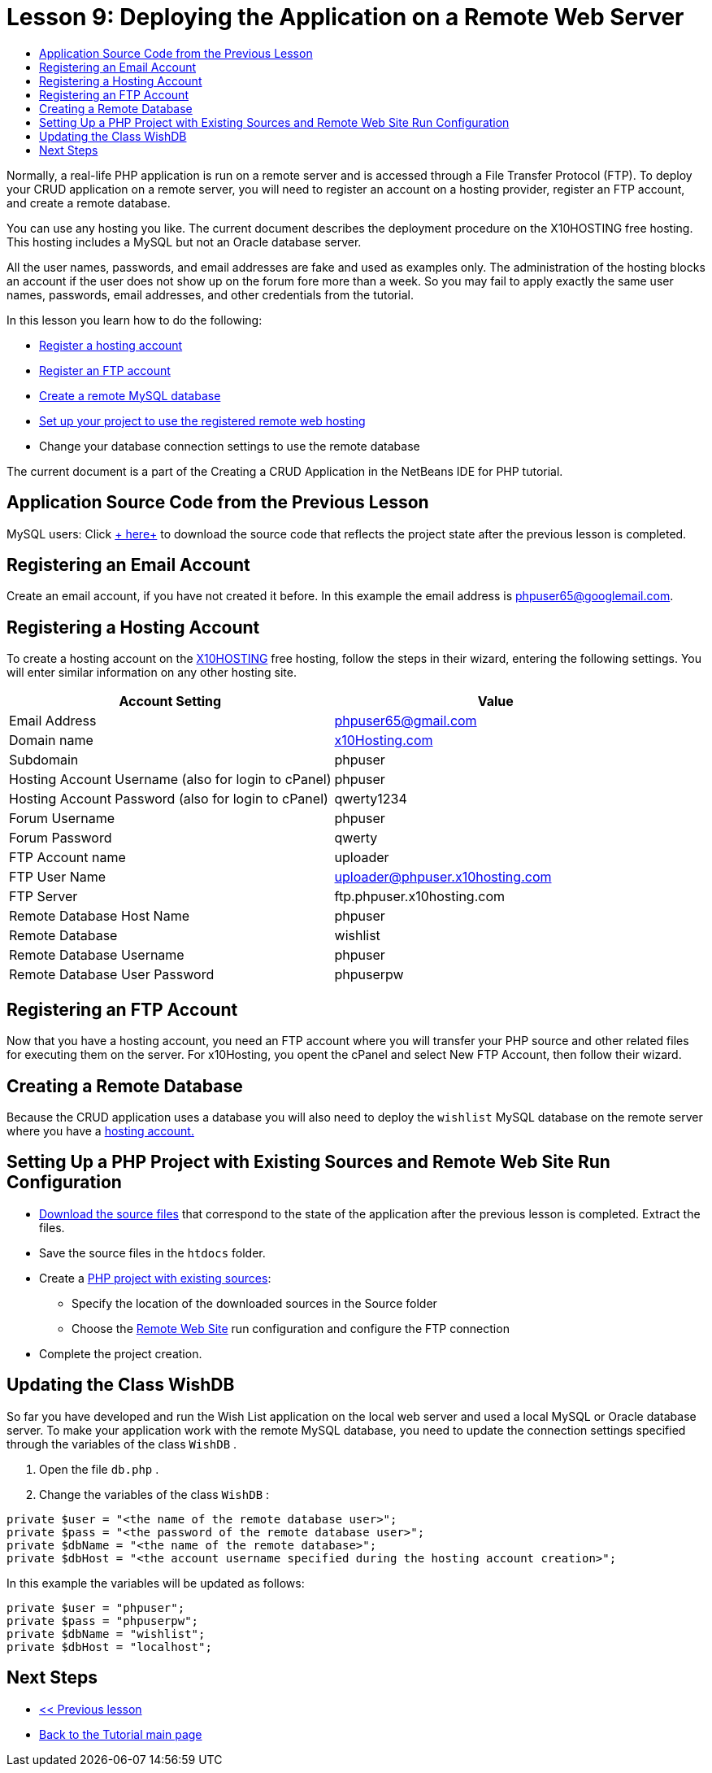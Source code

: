 // 
//     Licensed to the Apache Software Foundation (ASF) under one
//     or more contributor license agreements.  See the NOTICE file
//     distributed with this work for additional information
//     regarding copyright ownership.  The ASF licenses this file
//     to you under the Apache License, Version 2.0 (the
//     "License"); you may not use this file except in compliance
//     with the License.  You may obtain a copy of the License at
// 
//       http://www.apache.org/licenses/LICENSE-2.0
// 
//     Unless required by applicable law or agreed to in writing,
//     software distributed under the License is distributed on an
//     "AS IS" BASIS, WITHOUT WARRANTIES OR CONDITIONS OF ANY
//     KIND, either express or implied.  See the License for the
//     specific language governing permissions and limitations
//     under the License.
//

= Lesson 9: Deploying the Application on a Remote Web Server
:jbake-type: tutorial
:jbake-tags: tutorials 
:jbake-status: published
:icons: font
:syntax: true
:source-highlighter: pygments
:toc: left
:toc-title:
:description: Lesson 9: Deploying the Application on a Remote Web Server - Apache NetBeans
:keywords: Apache NetBeans, Tutorials, Lesson 9: Deploying the Application on a Remote Web Server

Normally, a real-life PHP application is run on a remote server and is accessed through a File Transfer Protocol (FTP). To deploy your CRUD application on a remote server, you will need to register an account on a hosting provider, register an FTP account, and create a remote database.

You can use any hosting you like. The current document describes the deployment procedure on the X10HOSTING free hosting. This hosting includes a MySQL but not an Oracle database server.

All the user names, passwords, and email addresses are fake and used as examples only. The administration of the hosting blocks an account if the user does not show up on the forum fore more than a week. So you may fail to apply exactly the same user names, passwords, email addresses, and other credentials from the tutorial.

In this lesson you learn how to do the following:

* <<_registering_an_email_account,Register a hosting account >>
* <<_registering_a_hosting_account,Register an FTP account >>
* <<_registering_an_ftp_account,Create a remote MySQL database >>
* <<_setting_up_a_php_project_with_existing_sources_and_remote_web_site_run_configuration,Set up your project to use the registered remote web hosting >>
* Change your database connection settings to use the remote database

The current document is a part of the Creating a CRUD Application in the NetBeans IDE for PHP tutorial.

== Application Source Code from the Previous Lesson

MySQL users: Click link:https://netbeans.org/files/documents/4/1934/lesson8.zip[+ here+] to download the source code that reflects the project state after the previous lesson is completed.


== Registering an Email Account

Create an email account, if you have not created it before. In this example the email address is phpuser65@googlemail.com.


== Registering a Hosting Account

To create a hosting account on the link:http://x10hosting.com/[+X10HOSTING+] free hosting, follow the steps in their wizard, entering the following settings. You will enter similar information on any other hosting site.

|===
|Account Setting  |Value 

|Email Address |phpuser65@gmail.com 

|Domain name |link:http://x10hosting.com/[+x10Hosting.com+] 

|Subdomain |phpuser 

|Hosting Account Username (also for login to cPanel) |phpuser 

|Hosting Account Password (also for login to cPanel) |qwerty1234 

|Forum Username |phpuser 

|Forum Password |qwerty 

|FTP Account name |uploader 

|FTP User Name |uploader@phpuser.x10hosting.com 

|FTP Server |ftp.phpuser.x10hosting.com 

|Remote Database Host Name |phpuser 

|Remote Database |wishlist 

|Remote Database Username |phpuser 

|Remote Database User Password |phpuserpw 
|===


== Registering an FTP Account

Now that you have a hosting account, you need an FTP account where you will transfer your PHP source and other related files for executing them on the server. For x10Hosting, you opent the cPanel and select New FTP Account, then follow their wizard.


== Creating a Remote Database

Because the CRUD application uses a database you will also need to deploy the  `wishlist`  MySQL database on the remote server where you have a <<registerHostingAccount,hosting account.>>


== Setting Up a PHP Project with Existing Sources and Remote Web Site Run Configuration

* <<previousLessonSourceCode,Download the source files>> that correspond to the state of the application after the previous lesson is completed. Extract the files.
* Save the source files in the  `htdocs`  folder.
* Create a link:project-setup.html#importSources[+PHP project with existing sources+]:
** Specify the location of the downloaded sources in the Source folder
** Choose the link:project-setup.html#remiteWebSite[+Remote Web Site+] run configuration and configure the FTP connection
* Complete the project creation.


== Updating the Class WishDB

So far you have developed and run the Wish List application on the local web server and used a local MySQL or Oracle database server. To make your application work with the remote MySQL database, you need to update the connection settings specified through the variables of the class  `WishDB` .

1. Open the file  `db.php` .
2. Change the variables of the class  `WishDB` :

[source,php]
----
private $user = "<the name of the remote database user>";        
private $pass = "<the password of the remote database user>";
private $dbName = "<the name of the remote database>";
private $dbHost = "<the account username specified during the hosting account creation>";
----

In this example the variables will be updated as follows:

[source,php]
----

private $user = "phpuser";
private $pass = "phpuserpw";
private $dbName = "wishlist";
private $dbHost = "localhost";
----


== Next Steps

- link:wish-list-lesson8.html[+<< Previous lesson+]
- link:wish-list-tutorial-main-page.html[+Back to the Tutorial main page+]

